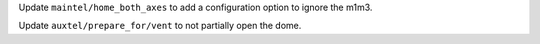 Update ``maintel/home_both_axes`` to add a configuration option to ignore the m1m3.

Update ``auxtel/prepare_for/vent`` to not partially open the dome.

